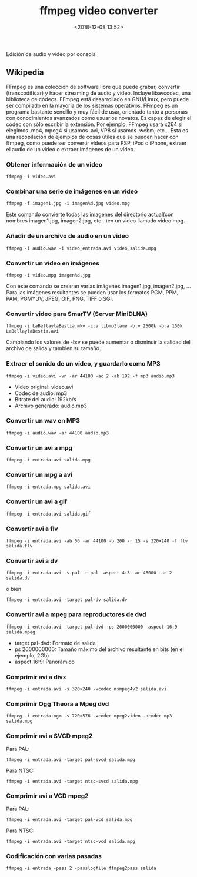 #+title: ffmpeg video converter
#+date: <2018-12-08 13:52>
#+description: 
#+filetags: linux

Edición de audio y video por consola

** Wikipedia

FFmpeg es una colección de software libre que puede grabar, convertir
(transcodificar) y hacer streaming de audio y vídeo. Incluye libavcodec,
una biblioteca de códecs. FFmpeg está desarrollado en GNU/Linux, pero
puede ser compilado en la mayoría de los sistemas operativos. FFmpeg es
un programa bastante sencillo y muy fácil de usar, orientado tanto a
personas con conocimientos avanzados como usuarios novatos. Es capaz de
elegir el códec con sólo escribir la extensión. Por ejemplo, FFmpeg
usará x264 si elegimos .mp4, mpeg4 si usamos .avi, VP8 si usamos .webm,
etc... Esta es una recopilación de ejemplos de cosas útiles que se
pueden hacer con ffmpeg, como puede ser convertir vídeos para PSP, iPod
o iPhone, extraer el audio de un vídeo o extraer imágenes de un vídeo.

*** Obtener información de un video
    :PROPERTIES:
    :CUSTOM_ID: obtener-información-de-un-video
    :END:

#+BEGIN_SRC 
    ffmpeg -i video.avi
#+END_SRC

*** Combinar una serie de imágenes en un video
    :PROPERTIES:
    :CUSTOM_ID: combinar-una-serie-de-imágenes-en-un-video
    :END:

#+BEGIN_SRC 
    ffmpeg -f imagen1.jpg -i imagen%d.jpg video.mpg
#+END_SRC

Este comando convierte todas las imagenes del directorio actual(con
nombres imagen1.jpg, imagen2.jpg, etc...)en un video llamado video.mpg.

*** Añadir de un archivo de audio en un video
    :PROPERTIES:
    :CUSTOM_ID: añadir-de-un-archivo-de-audio-en-un-video
    :END:

#+BEGIN_SRC 
    ffmpeg -i audio.wav -i video_entrada.avi video_salida.mpg
#+END_SRC

*** Convertir un vídeo en imágenes
    :PROPERTIES:
    :CUSTOM_ID: convertir-un-vídeo-en-imágenes
    :END:

#+BEGIN_SRC 
    ffmpeg -i video.mpg imagen%d.jpg
#+END_SRC

Con este comando se crearan varias imágenes imagen1.jpg, imagen2.jpg,
... Para las imágenes resultantes se pueden usar los formatos PGM, PPM,
PAM, PGMYUV, JPEG, GIF, PNG, TIFF o SGI.

*** Convertir video para SmarTV (Server MiniDLNA)
    :PROPERTIES:
    :CUSTOM_ID: convertir-video-para-smartv-server-minidlna
    :END:

#+BEGIN_SRC 
    ffmpeg -i LaBellaylaBestia.mkv -c:a libmp3lame -b:v 2500k -b:a 150k LaBellaylaBestia.avi
#+END_SRC

Cambiando los valores de -b:v se puede aumentar o disminuir la calidad
del archivo de salida y tambien su tamaño.

*** Extraer el sonido de un vídeo, y guardarlo como MP3
    :PROPERTIES:
    :CUSTOM_ID: extraer-el-sonido-de-un-vídeo-y-guardarlo-como-mp3
    :END:

#+BEGIN_SRC 
    ffmpeg -i video.avi -vn -ar 44100 -ac 2 -ab 192 -f mp3 audio.mp3
#+END_SRC

- Video original: video.avi
- Codec de audio: mp3
- Bitrate del audio: 192kb/s
- Archivo generado: audio.mp3

*** Convertir un wav en MP3
    :PROPERTIES:
    :CUSTOM_ID: convertir-un-wav-en-mp3
    :END:

#+BEGIN_SRC 
    ffmpeg -i audio.wav -ar 44100 audio.mp3
#+END_SRC

*** Convertir un avi a mpg
    :PROPERTIES:
    :CUSTOM_ID: convertir-un-avi-a-mpg
    :END:

#+BEGIN_SRC 
    ffmpeg -i entrada.avi salida.mpg
#+END_SRC

*** Convertir un mpg a avi
    :PROPERTIES:
    :CUSTOM_ID: convertir-un-mpg-a-avi
    :END:

#+BEGIN_SRC 
    ffmpeg -i entrada.mpg salida.avi
#+END_SRC

*** Convertir un avi a gif
    :PROPERTIES:
    :CUSTOM_ID: convertir-un-avi-a-gif
    :END:

#+BEGIN_SRC 
    ffmpeg -i entrada.avi salida.gif
#+END_SRC

*** Convertir avi a flv
    :PROPERTIES:
    :CUSTOM_ID: convertir-avi-a-flv
    :END:

#+BEGIN_SRC 
    ffmpeg -i entrada.avi -ab 56 -ar 44100 -b 200 -r 15 -s 320×240 -f flv salida.flv
#+END_SRC

*** Convertir avi a dv
    :PROPERTIES:
    :CUSTOM_ID: convertir-avi-a-dv
    :END:

#+BEGIN_SRC 
    ffmpeg -i entrada.avi -s pal -r pal -aspect 4:3 -ar 48000 -ac 2 salida.dv
#+END_SRC

o bien

#+BEGIN_SRC 
    ffmpeg -i entrada.avi -target pal-dv salida.dv
#+END_SRC

*** Convertir avi a mpeg para reproductores de dvd
    :PROPERTIES:
    :CUSTOM_ID: convertir-avi-a-mpeg-para-reproductores-de-dvd
    :END:

#+BEGIN_SRC 
    ffmpeg -i entrada.avi -target pal-dvd -ps 2000000000 -aspect 16:9 salida.mpeg
#+END_SRC

- target pal-dvd: Formato de salida
- ps 2000000000: Tamaño máximo del archivo resultante en bits (en el
  ejemplo, 2Gb)
- aspect 16:9: Panorámico

*** Comprimir avi a divx
    :PROPERTIES:
    :CUSTOM_ID: comprimir-avi-a-divx
    :END:

#+BEGIN_SRC 
    ffmpeg -i entrada.avi -s 320×240 -vcodec msmpeg4v2 salida.avi
#+END_SRC

*** Comprimir Ogg Theora a Mpeg dvd
    :PROPERTIES:
    :CUSTOM_ID: comprimir-ogg-theora-a-mpeg-dvd
    :END:

#+BEGIN_SRC 
    ffmpeg -i entrada.ogm -s 720×576 -vcodec mpeg2video -acodec mp3 salida.mpg
#+END_SRC

*** Comprimir avi a SVCD mpeg2
    :PROPERTIES:
    :CUSTOM_ID: comprimir-avi-a-svcd-mpeg2
    :END:

Para PAL:

#+BEGIN_SRC 
    ffmpeg -i entrada.avi -target pal-svcd salida.mpg
#+END_SRC

Para NTSC:

#+BEGIN_SRC 
    ffmpeg -i entrada.avi -target ntsc-svcd salida.mpg
#+END_SRC

*** Comprimir avi a VCD mpeg2
    :PROPERTIES:
    :CUSTOM_ID: comprimir-avi-a-vcd-mpeg2
    :END:

Para PAL:

#+BEGIN_SRC 
    ffmpeg -i entrada.avi -target pal-vcd salida.mpg
#+END_SRC

Para NTSC:

#+BEGIN_SRC 
    ffmpeg -i entrada.avi -target ntsc-vcd salida.mpg
#+END_SRC

*** Codificación con varias pasadas
    :PROPERTIES:
    :CUSTOM_ID: codificación-con-varias-pasadas
    :END:

#+BEGIN_SRC 
    ffmpeg -i entrada -pass 2 -passlogfile ffmpeg2pass salida
#+END_SRC
